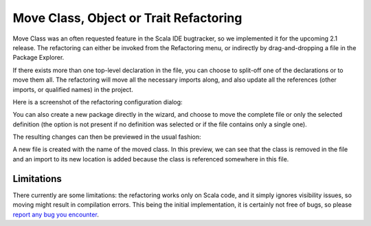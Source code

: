 Move Class, Object or Trait Refactoring
=======================================

Move Class was an often requested feature in the Scala IDE bugtracker, so we
implemented it for the upcoming 2.1 release. The refactoring can either be
invoked from the Refactoring menu, or indirectly by drag-and-dropping a file
in the Package Explorer.

If there exists more than one top-level declaration in the file, you can choose to
split-off one of the declarations or to move them all. The refactoring will move
all the necessary imports along, and also update all the references (other
imports, or qualified names) in the project.

Here is a screenshot of the refactoring configuration dialog:

.. image:: ../images/move-class-configuration.png

You can also create a new package directly in the wizard, and choose to move the
complete file or only the selected definition (the option is not present if no
definition was selected or if the file contains only a single one).

The resulting changes can then be previewed in the usual fashion:

.. image:: ../images/move-class-preview.png

A new file is created with the name of the moved class. In this preview, we can
see that the class is removed in the file and an import to its new location is
added because the class is referenced somewhere in this file.

Limitations
-----------

There currently are some limitations: the refactoring works only on Scala code,
and it simply ignores visibility issues, so moving might result in compilation
errors. This being the initial implementation, it is certainly not free of bugs,
so please `report any bug you encounter
<http://scala-ide-portfolio.assembla.com/spaces/scala-ide/support/tickets>`_.
